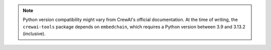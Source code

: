 .. note::

   Python version compatibility might vary from CrewAI's official 
   documentation. At the time of writing, the ``crewai-tools`` package depends on
   ``embedchain``, which requires a Python version between 
   3.9 and 3.13.2 (inclusive).
   